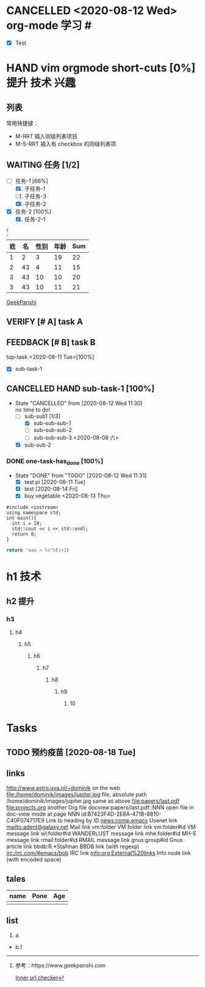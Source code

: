 * CANCELLED <2020-08-12 Wed> org-mode 学习 #<<org_mode-study>>
  - [X] Test

* HAND vim orgmode short-cuts [0%] :提升:技术:兴趣:
** 列表
常用快捷键：
- M-RRT 插入同级列表项目
- M-S-RRT 插入有 checkbox 的同级列表项

** WAITING 任务 [1/2]
  - [-] 任务-1 [66%]
    1) [X] 子任务-1
    2) [ ] 子任务-3
    3) [X] 子任务-2
  - [X] 任务-2 [100%]
    1) [X] 任务-2-1

[fn:1]


| 姓 | 名 | 性别 | 年龄 | Sum |
|----+----+------+------+-----|
|  1 |  2 |    3 |   19 |  22 |
|  2 | 43 |    4 |   11 |  15 |
|  3 | 43 |   10 |   10 |  20 |
|  3 | 43 |   10 |   11 |  21 |
#+TBLFM: $5=$3+$4

[[https://www.geekpanshi.com][GeekPanshi]]

** VERIFY [# A] task A
** FEEDBACK [# B] task B

 top-task <2020-08-11 Tue>[100%]
- [X] sub-task-1
** CANCELLED HAND sub-task-1 [100%]
CLOSED: [2020-08-12 Wed 11:30]
- State "CANCELLED"  from              [2020-08-12 Wed 11:30] \\
  no time to do!
  - [-] sub-sub1 [1/3]
    - [X] sub-sub-sub-1
    - [ ] sub-sub-sub-2
    - [ ] sub-sub-sub-3 <2020-08-08 六>
  - [X] sub-sub-2
*** DONE one-task-has_done [100%]
CLOSED: [2020-08-12 Wed 11:31]
- State "DONE"       from "TODO"       [2020-08-12 Wed 11:31]
  - [X] test pi [2020-08-11 Tue]
  - [X] test [2020-08-14 Fri]
  - [X] buy vegetable <2020-08-13 Thu>

#+BEGIN_SRC C++ :results output
#include <iostream>
using namespace std;
int main(){
  int i = 10;
  std::cout << i << std::endl;
  return 0;
}
#+END_SRC

#+RESULTS:
: 10

#+BEGIN_SRC python :return output
return "aaa = %s"%(1+1)
#+END_SRC

#+RESULTS:
: aaa = 2

[fn:1]参考：https://www.geekpanshi.com

[[org_mode-study][Inner url checker]]


* h1                                                                :技术:
** h2                                                                 :提升:
*** h3
**** h4
***** h5
****** h6
******* h7
******** h8
********* h9
********** 10

* Tasks
** TODO 预约疫苗 [2020-08-18 Tue]

** links
http://www.astro.uva.nl/~dominik            on the web
file:/home/dominik/images/jupiter.jpg       file, absolute path
/home/dominik/images/jupiter.jpg            same as above
file:papers/last.pdf
file:projects.org                           another Org file
docview:papers/last.pdf::NNN                open file in doc-view mode at page NNN
id:B7423F4D-2E8A-471B-8810-C40F074717E9     Link to heading by ID
news:comp.emacs                             Usenet link
mailto:adent@galaxy.net                     Mail link
vm:folder                                   VM folder link
vm:folder#id                                VM message link
wl:folder#id                                WANDERLUST message link
mhe:folder#id                               MH-E message link
rmail:folder#id                             RMAIL message link
gnus:group#id                               Gnus article link
bbdb:R.*Stallman                            BBDB link (with regexp)
irc:/irc.com/#emacs/bob                     IRC link
info:org:External%20links                   Info node link (with encoded space)

** tales
| name | Pone | Age |
|------+------+-----|
|      |      |     |

** list
1. a
+ b.1
